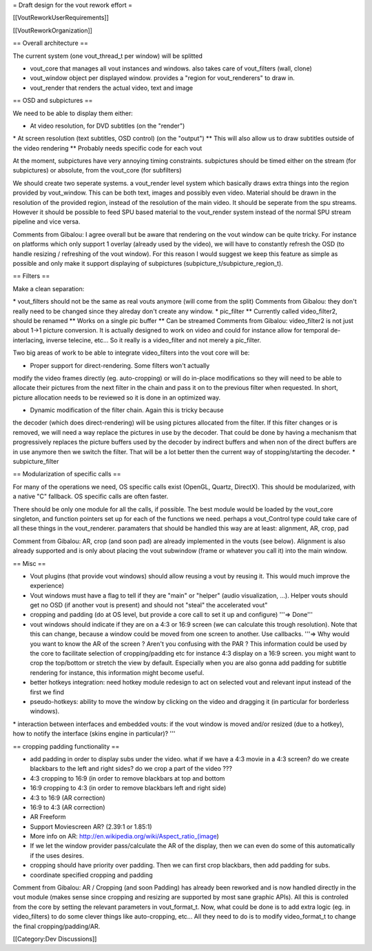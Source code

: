 = Draft design for the vout rework effort =

[[VoutReworkUserRequirements]]

[[VoutReworkOrganization]]

== Overall architecture ==

The current system (one vout_thread_t per window) will be splitted

-  vout_core that manages all vout instances and windows. also takes
   care of vout_filters (wall, clone)
-  vout_window object per displayed window. provides a "region for
   vout_renderers" to draw in.
-  vout_render that renders the actual video, text and image

== OSD and subpictures ==

We need to be able to display them either:

-  At video resolution, for DVD subtitles (on the "render")

\* At screen resolution (text subtitles, OSD control) (on the "output")
\*\* This will also allow us to draw subtitles outside of the video
rendering \*\* Probably needs specific code for each vout

At the moment, subpictures have very annoying timing constraints.
subpictures should be timed either on the stream (for subpictures) or
absolute, from the vout_core (for subfilters)

We should create two seperate systems. a vout_render level system which
basically draws extra things into the region provided by vout_window.
This can be both text, images and possibly even video. Material should
be drawn in the resolution of the provided region, instead of the
resolution of the main video. It should be seperate from the spu
streams. However it should be possible to feed SPU based material to the
vout_render system instead of the normal SPU stream pipeline and vice
versa.

Comments from Gibalou: I agree overall but be aware that rendering on
the vout window can be quite tricky. For instance on platforms which
only support 1 overlay (already used by the video), we will have to
constantly refresh the OSD (to handle resizing / refreshing of the vout
window). For this reason I would suggest we keep this feature as simple
as possible and only make it support displaying of subpictures
(subpicture_t/subpicture_region_t).

== Filters ==

Make a clean separation:

\* vout_filters should not be the same as real vouts anymore (will come
from the split) Comments from Gibalou: they don't really need to be
changed since they alreday don't create any window. \* pic_filter \*\*
Currently called video_filter2, should be renamed \*\* Works on a single
pic buffer \*\* Can be streamed Comments from Gibalou: video_filter2 is
not just about 1->1 picture conversion. It is actually designed to work
on video and could for instance allow for temporal de-interlacing,
inverse telecine, etc... So it really is a video_filter and not merely a
pic_filter.

Two big areas of work to be able to integrate video_filters into the
vout core will be:

- Proper support for direct-rendering. Some filters won't actually
modify the video frames directly (eg. auto-cropping) or will do in-place
modifications so they will need to be able to allocate their pictures
from the next filter in the chain and pass it on to the previous filter
when requested. In short, picture allocation needs to be reviewed so it
is done in an optimized way.

- Dynamic modification of the filter chain. Again this is tricky because
the decoder (which does direct-rendering) will be using pictures
allocated from the filter. If this filter changes or is removed, we will
need a way replace the pictures in use by the decoder. That could be
done by having a mechanism that progressively replaces the picture
buffers used by the decoder by indirect buffers and when non of the
direct buffers are in use anymore then we switch the filter. That will
be a lot better then the current way of stopping/starting the decoder.
\* subpicture_filter

== Modularization of specific calls ==

For many of the operations we need, OS specific calls exist (OpenGL,
Quartz, DirectX). This should be modularized, with a native "C"
fallback. OS specific calls are often faster.

There should be only one module for all the calls, if possible. The best
module would be loaded by the vout_core singleton, and function pointers
set up for each of the functions we need. perhaps a vout_Control type
could take care of all these things in the vout_renderer. paramaters
that should be handled this way are at least: alignment, AR, crop, pad

Comment from Gibalou: AR, crop (and soon pad) are already implemented in
the vouts (see below). Alignment is also already supported and is only
about placing the vout subwindow (frame or whatever you call it) into
the main window.

== Misc ==

-  Vout plugins (that provide vout windows) should allow reusing a vout
   by reusing it. This would much improve the experience)
-  Vout windows must have a flag to tell if they are "main" or "helper"
   (audio visualization, ...). Helper vouts should get no OSD (if
   another vout is present) and should not "steal" the accelerated vout"
-  cropping and padding (do at OS level, but provide a core call to set
   it up and configure) '''=> Done'''
-  vout windows should indicate if they are on a 4:3 or 16:9 screen (we
   can calculate this trough resolution). Note that this can change,
   because a window could be moved from one screen to another. Use
   callbacks. '''=> Why would you want to know the AR of the screen ?
   Aren't you confusing with the PAR ? This information could be used by
   the core to facilitate selection of cropping/padding etc for instance
   4:3 display on a 16:9 screen. you might want to crop the top/bottom
   or stretch the view by default. Especially when you are also gonna
   add padding for subtitle rendering for instance, this information
   might become useful.
-  better hotkeys integration: need hotkey module redesign to act on
   selected vout and relevant input instead of the first we find
-  pseudo-hotkeys: ability to move the window by clicking on the video
   and dragging it (in particular for borderless windows).

\* interaction between interfaces and embedded vouts: if the vout window
is moved and/or resized (due to a hotkey), how to notify the interface
(skins engine in particular)? '''

== cropping padding functionality ==

-  add padding in order to display subs under the video. what if we have
   a 4:3 movie in a 4:3 screen? do we create blackbars to the left and
   right sides? do we crop a part of the video ???
-  4:3 cropping to 16:9 (in order to remove blackbars at top and bottom
-  16:9 cropping to 4:3 (in order to remove blackbars left and right
   side)
-  4:3 to 16:9 (AR correction)
-  16:9 to 4:3 (AR correction)
-  AR Freeform
-  Support Moviescreen AR? (2.39:1 or 1.85:1)
-  More info on AR: http://en.wikipedia.org/wiki/Aspect_ratio_(image)
-  If we let the window provider pass/calculate the AR of the display,
   then we can even do some of this automatically if the uses desires.
-  cropping should have priority over padding. Then we can first crop
   blackbars, then add padding for subs.
-  coordinate specified cropping and padding

Comment from Gibalou: AR / Cropping (and soon Padding) has already been
reworked and is now handled directly in the vout module (makes sense
since cropping and resizing are supported by most sane graphic APIs).
All this is controled from the core by setting the relevant parameters
in vout_format_t. Now, what could be done is to add extra logic (eg. in
video_filters) to do some clever things like auto-cropping, etc... All
they need to do is to modify video_format_t to change the final
cropping/padding/AR.

[[Category:Dev Discussions]]
